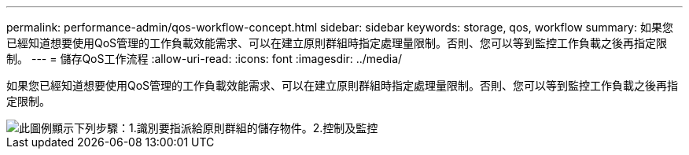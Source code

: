 ---
permalink: performance-admin/qos-workflow-concept.html 
sidebar: sidebar 
keywords: storage, qos, workflow 
summary: 如果您已經知道想要使用QoS管理的工作負載效能需求、可以在建立原則群組時指定處理量限制。否則、您可以等到監控工作負載之後再指定限制。 
---
= 儲存QoS工作流程
:allow-uri-read: 
:icons: font
:imagesdir: ../media/


[role="lead"]
如果您已經知道想要使用QoS管理的工作負載效能需求、可以在建立原則群組時指定處理量限制。否則、您可以等到監控工作負載之後再指定限制。

image::../media/qos-workflow.gif[此圖例顯示下列步驟：1.識別要指派給原則群組的儲存物件。2.控制及監控,create policy groups with throughput limits or to monitor only,create policy groups without throughput limits. 3. Assign the storage objects to policy groups. 4. Monitor performance by viewing statistics. 5. Adjust policy settings]
